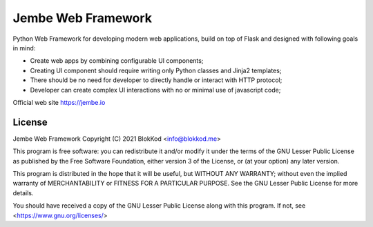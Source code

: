 Jembe Web Framework
===================

Python Web Framework for developing modern web applications, build on top of Flask and designed with following goals in mind:

- Create web apps by combining configurable UI components;
- Creating UI component should require writing only Python classes and Jinja2 templates;
- There should be no need for developer to directly handle or interact with HTTP protocol;
- Developer can create complex UI interactions with no or minimal use of javascript code;

Official web site https://jembe.io


License
-------


Jembe Web Framework 
Copyright (C) 2021 BlokKod <info@blokkod.me>

This program is free software: you can redistribute it and/or modify
it under the terms of the GNU Lesser Public License as published by
the Free Software Foundation, either version 3 of the License, or
(at your option) any later version.

This program is distributed in the hope that it will be useful,
but WITHOUT ANY WARRANTY; without even the implied warranty of
MERCHANTABILITY or FITNESS FOR A PARTICULAR PURPOSE.  See the
GNU Lesser Public License for more details.

You should have received a copy of the GNU Lesser Public License
along with this program.  If not, see <https://www.gnu.org/licenses/>
